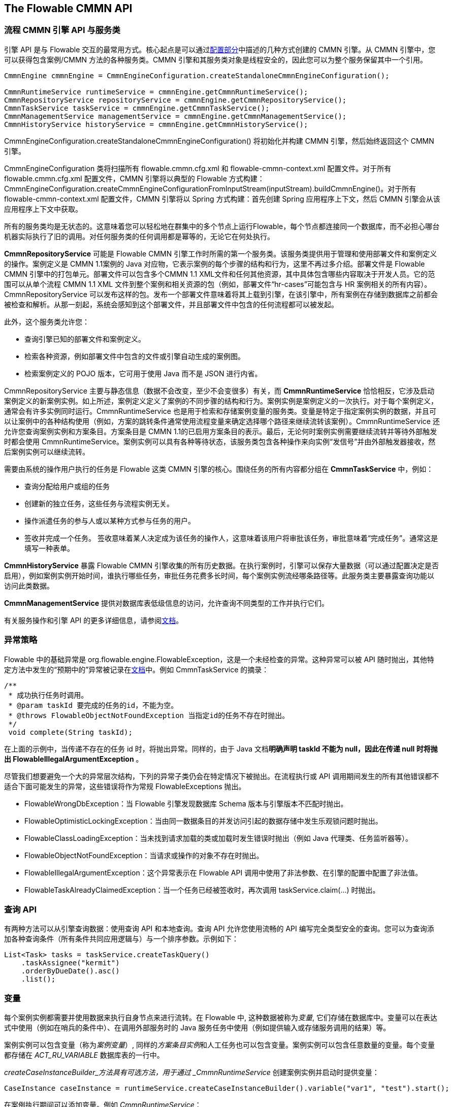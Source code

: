 [[chapterApi]]

== The Flowable CMMN API

[[apiEngine]]


=== 流程 CMMN 引擎 API 与服务类

引擎 API 是与 Flowable 交互的最常用方式。核心起点是可以通过<<configuration,配置部分>>中描述的几种方式创建的 ++CMMN 引擎++。从 CMMN 引擎中，您可以获得包含案例/CMMN 方法的各种服务类。CMMN 引擎和其服务类对象是线程安全的，因此您可以为整个服务保留其中一个引用。

[source,java,linenums]
----
CmmnEngine cmmnEngine = CmmnEngineConfiguration.createStandaloneCmmnEngineConfiguration();

CmmnRuntimeService runtimeService = cmmnEngine.getCmmnRuntimeService();
CmmnRepositoryService repositoryService = cmmnEngine.getCmmnRepositoryService();
CmmnTaskService taskService = cmmnEngine.getCmmnTaskService();
CmmnManagementService managementService = cmmnEngine.getCmmnManagementService();
CmmnHistoryService historyService = cmmnEngine.getCmmnHistoryService();
----

+CmmnEngineConfiguration.createStandaloneCmmnEngineConfiguration()+ 将初始化并构建 CMMN 引擎，然后始终返回这个 CMMN 引擎。


CmmnEngineConfiguration 类将扫描所有 +flowable.cmmn.cfg.xml+ 和 +flowable-cmmn-context.xml+ 配置文件。对于所有 +flowable.cmmn.cfg.xml+ 配置文件，CMMN 引擎将以典型的 Flowable 方式构建：+CmmnEngineConfiguration.createCmmnEngineConfigurationFromInputStream(inputStream).buildCmmnEngine()+。对于所有 +flowable-cmmn-context.xml+ 配置文件，CMMN 引擎将以 Spring 方式构建：首先创建 Spring 应用程序上下文，然后 CMMN 引擎会从该应用程序上下文中获取。

所有的服务类均是无状态的。这意味着您可以轻松地在群集中的多个节点上运行Flowable，每个节点都连接同一个数据库，而不必担心哪台机器实际执行了旧的调用。对任何服务类的任何调用都是幂等的，无论它在何处执行。

*CmmnRepositoryService* 可能是 Flowable CMMN 引擎工作时所需的第一个服务类。该服务类提供用于管理和使用++部署文件++和++案例定义++的操作。案例定义是 CMMN 1.1案例的 Java 对应物，它表示案例的每个步骤的结构和行为，这里不再过多介绍。++部署文件++是 Flowable CMMN 引擎中的打包单元。部署文件可以包含多个CMMN 1.1 XML文件和任何其他资源，其中具体包含哪些内容取决于开发人员。它的范围可以从单个流程 CMMN 1.1 XML 文件到整个案例和相关资源的包（例如，部署文件“hr-cases”可能包含与 HR 案例相关的所有内容）。+CmmnRepositoryService+ 可以++发布++这样的包。发布一个部署文件意味着将其上载到引擎，在该引擎中，所有案例在存储到数据库之前都会被检查和解析。从那一刻起，系统会感知到这个部署文件，并且部署文件中包含的任何流程都可以被发起。

此外，这个服务类允许您：

* 查询引擎已知的部署文件和案例定义。
* 检索各种资源，例如部署文件中包含的文件或引擎自动生成的案例图。
* 检索案例定义的 POJO 版本，它可用于使用 Java 而不是 JSON 进行内省。

+CmmnRepositoryService+ 主要与静态信息（数据不会改变，至少不会变很多）有关，而 *CmmnRuntimeService* 恰恰相反，它涉及启动案例定义的新案例实例。如上所述，++案例定义++定义了案例的不同步骤的结构和行为。案例实例是案例定义的一次执行。对于每个案例定义，通常会有许多实例同时运行。CmmnRuntimeService 也是用于检索和存储案例变量的服务类。变量是特定于指定案例实例的数据，并且可以让案例中的各种结构使用（例如，方案的跳转条件通常使用流程变量来确定选择哪个路径来继续流转该案例）。CmmnRuntimeService 还允许您查询案例实例和方案条目。方案条目是 CMMN 1.1的已启用方案条目的表示。最后，无论何时案例实例需要继续流转并等待外部触发时都会使用 CmmnRuntimeService。案例实例可以具有各种等待状态，该服务类包含各种操作来向实例“发信号”并由外部触发器接收，然后案例实例可以继续流转。


需要由系统的操作用户执行的任务是 Flowable 这类 CMMN 引擎的核心。围绕任务的所有内容都分组在 *CmmnTaskService* 中，例如：

* 查询分配给用户或组的任务
* 创建新的独立任务，这些任务与流程实例无关。
* 操作派遣任务的参与人或以某种方式参与任务的用户。
* 签收并完成一个任务。 签收意味着某人决定成为该任务的操作人，这意味着该用户将审批该任务，审批意味着“完成任务”。通常这是填写一种表单。

*CmmnHistoryService* 暴露 Flowable CMMN 引擎收集的所有历史数据。在执行案例时，引擎可以保存大量数据（可以通过配置决定是否启用），例如案例实例开始时间，谁执行哪些任务，审批任务花费多长时间，每个案例实例流经哪条路径等。此服务类主要暴露查询功能以访问此类数据。

*CmmnManagementService* 提供对数据库表低级信息的访问，允许查询不同类型的工作并执行它们。

有关服务操作和引擎 API 的更多详细信息，请参阅link:$$http://www.flowable.org/docs/javadocs/index.html$$[文档]。


=== 异常策略

Flowable 中的基础异常是 +org.flowable.engine.FlowableException+，这是一个未经检查的异常。这种异常可以被 API 随时抛出，其他特定方法中发生的“预期中的”异常被记录在link:$$http://www.flowable.org/docs/javadocs/index.html$$[文档]中。例如 ++CmmnTaskService++ 的摘录：

[source,java,linenums]
----
/**
 * 成功执行任务时调用。
 * @param taskId 要完成的任务的id，不能为空。
 * @throws FlowableObjectNotFoundException 当指定id的任务不存在时抛出。
 */
 void complete(String taskId);
----

在上面的示例中，当传递不存在的任务 id 时，将抛出异常。同样的，由于 Java 文档**明确声明 taskId 不能为 null，因此在传递 +null+ 时将抛出 +FlowableIllegalArgumentException+** 。

尽管我们想要避免一个大的异常层次结构，下列的异常子类仍会在特定情况下被抛出。在流程执行或 API 调用期间发生的所有其他错误都不适合下面可能发生的异常，这些错误将作为常规 ++FlowableExceptions++ 抛出。

* ++FlowableWrongDbException++：当 Flowable 引擎发现数据库 Schema 版本与引擎版本不匹配时抛出。
* ++FlowableOptimisticLockingException++：当由同一数据条目的并发访问引起的数据存储中发生乐观锁问题时抛出。
* ++FlowableClassLoadingException++：当未找到请求加载的类或加载时发生错误时抛出（例如 Java 代理类、任务监听器等）。
* ++FlowableObjectNotFoundException++：当请求或操作的对象不存在时抛出。
* ++FlowableIllegalArgumentException++：这个异常表示在 Flowable API 调用中使用了非法参数、在引擎的配置中配置了非法值。
* ++FlowableTaskAlreadyClaimedException++：当一个任务已经被签收时，再次调用 +taskService.claim(...)+ 时抛出。


[[queryAPI]]


=== 查询 API

有两种方法可以从引擎查询数据：使用查询 API 和本地查询。查询 API 允许您使用流畅的 API 编写完全类型安全的查询。您可以为查询添加各种查询条件（所有条件共同应用逻辑与）与一个排序参数。示例如下：

[source,java,linenums]
----
List<Task> tasks = taskService.createTaskQuery()
    .taskAssignee("kermit")
    .orderByDueDate().asc()
    .list();
----

[[apiVariables]]

=== 变量

每个案例实例都需要并使用数据来执行自身节点来进行流转。在 Flowable 中, 这种数据被称为__变量__, 它们存储在数据库中。变量可以在表达式中使用（例如在哨兵的条件中）、在调用外部服务时的 Java 服务任务中使用（例如提供输入或存储服务调用的结果）等。

案例实例可以包含变量（称为__案例变量__）, 同样的__方案条目实例__和人工任务也可以包含变量。案例实例可以包含任意数量的变量。每个变量都存储在 __ACT_RU_VARIABLE__ 数据库表的一行中。

_createCaseInstanceBuilder_方法具有可选方法，用于通过 _CmmnRuntimeService_ 创建案例实例并启动时提供变量：

[source,java,linenums]
----
CaseInstance caseInstance = runtimeService.createCaseInstanceBuilder().variable("var1", "test").start();
----

在案例执行期间可以添加变量。例如 _CmmnRuntimeService_：

[source,java,linenums]
----
void setVariables(String caseInstanceId, Map<String, ? extends Object> variables);
----

如下所示，变量同样可以被检索。请注意 _CmmnTaskService_ 上存在类似的方法。

[source,java,linenums]
----
Map<String, Object> getVariables(String caseInstanceId);
Object getVariable(String caseInstanceId, String variableName);
----

变量通常用于 Java 服务任务、达式和脚本中等。

[[apiTransientVariables]]

=== 临时变量

临时变量是行为类似于常规变量的变量，但不是持久变量。通常，临时变量用于高级用例。如有疑问，请使用常规案例变量。

以下情况适用于临时变量：

* 临时变量根本不会存储历史记录。
* 与__常规__变量一样，临时变量在设置时会放在__最高级父节点__上。这意味着在方案条目上设置变量时，临时变量实际存储在案例执行实例中。与常规变量一样，如果在特定方案条目或任务上设置变量，则存在方法的__本地__变体。
* 临时变量只能在案例定义中的下一个“等待状态”之前访问。在那之后无法访问。在这里，等待状态表示案例实例中持久化到数据存储的时间点。
* 临时变量只能由 _setTransientVariable(name, value)_ 设置，但在调用 _getVariable(name)_ 时也会返回临时变量（临时变量在 _getTransientVariable(name)_ 中也存在，它只检查瞬态变量）。这样做的原因是使表达式的编写变得容易，并且使用变量的现有逻辑适用于这两种变量类型。
* 临时变量会__优先于__相同名称的持久变量。这意味着当在同一案例实例上设置相同名称的持久变量和临时变量后调用 _getVariable("someVariable")_ 时，将返回临时变量值。

您可以在暴露常规变量的大多数地方设置和获取临时变量：

* 在 _PlanItemJavaDelegate_ 实现中的 _DelegatePlanItemInstance_ 上
* 通过运行时服务类启动案例实例时
* 审批一个任务时

这些方法遵循常规案例变量的命名约定：

[source,java,linenums]
----
CaseInstance caseInstance = runtimeService.createCaseInstanceBuilder().transientVariable("var1", "test").start();
----


[[apiExpressions]]


=== 表达式

Flowable 使用 UEL 进行表达式解析。UEL 即 __Unified Expression Language（统一表达语言）__并且是 Java EE 6规范的一部分（详情参见 link:$$http://docs.oracle.com/javaee/6/tutorial/doc/gjddd.html$$[Java EE6 规范] ）。

表达式可用于例如 Java 服务任务和方案条目流转。虽然有两种类型的表达式：值表达式和方法表达式，但 Flowable 对此进行了抽象，因此它们都可以在需要++表达式++的地方使用。

* *值表达式*：解析为一个值。默认情况下，可以使用所有案例变量。此外，所有 Spring-beans（如果使用 Spring 的话）都可用于表达式。一些例子：

----
${myVar}
${myBean.myProperty}
----


* *方法表达式*：调用带或不带参数的方法。**在调用不带参数的方法时，请确保在方法名称后添加空括号（因为这会将方法表达式与值表达式区分开来）。**传递的参数可以是文本值或自己解析的表达式。例子：

----
${printer.print()}
${myBean.addNewOrder('orderName')}
${myBean.doSomething(myVar, planItemInstance)}
----

请注意，这些表达式支持解析基础数据类型（包括比较它们）、Bean、列表、数组和集合。

除了所有流程变量之外，还有一些可用于表达式的默认对象：

* ++caseInstance++：+DelegateCaseInstance+ 拥有有关正在进行的案例实例的额外信息。
* ++planItemInstance++：+DelegatePlanItemInstance+ 拥有有关当前方案条目的额外信息。

[[cmmnExpressionsFunctions]]

=== 函数表达式

[实验]表达式函数已在6.4.0版中添加。

为了更容易处理案例变量，在 _variables_ 命名空间下可以使用一组开箱即用的函数。

* *variables:get(varName)*：检索变量的值。与直接在表达式中写入变量名称的主要区别在于，当变量不存在时，使用此函数不会抛出异常。例如，如果 myVariable 不存在，_${myVariable == "hello"}_ 将会抛出异常，而 _${var:get(myVariable) == 'hello'}_ 将正常工作。
* *variables:getOrDefault(varName, defaultValue)*：与 _get(varName)_ 类似，但可以选择提供默认值，该值在未设置变量或值为 _null_ 时返回。
* *variables:exists(varName)*：如果变量具有非 null 值，则返回 _true_ 。
* *variables:isEmpty(varName)* （别名 _:empty_）：检查变量值是否为空。 根据变量类型，行为如下：
** 对于 String 变量，如果变量是空字符串，则该变量被视为空。
** 对于 +java.util.Collection+ 变量，如果集合没有元素，则返回 _true_。
** 对于 +ArrayNode+ 变量，如果没有元素，则返回 _true_
** 如果变量是 _null_，则始终返回 _true_
* *variables:isNotEmpty(varName)* （别名 _:notEmpty_）：_isEmpty(varName)_ 的取反操作。
* *variables:equals(varName, value)*（别名_ _:eq_）：检查变量是否等于给定值。这是表达式的简写函数，否则将写为 _${execution.getVariable("varName") != null && execution.getVariable("varName") == value}_。
** 如果变量值为 null，则返回 false（除非与 null 比较）。
* *variables:notEquals(varName, value)*（别名 _:ne_）：_equals(varName, value)_ 的取反操作。
* *variables:contains(varName, value1, value2, ...)*: 检查提供的**所有**值是否包含在变量中。根据变量类型，行为如下：
** 对于 String 变量，传递的值需要全部为变量一部分子字符串
** 对于 +java.util.Collection+ 变量，所有传递的值都需要是集合的元素（常规 _contains_ 语义）。
** 对于 +ArrayNode+ 变量，支持检查 ArrayNode 是否包含作为变量类型支持的类型的 JsonNode
** 当变量值为 null 时，在所有情况下都返回 false。如果变量值不为 null，并且实例类型不是上述类型之一，则将返回 false。
* *variables:containsAny(varName, value1, value2, ...)* ：类似于 _contains_ 函数，但如果**存在**（不需要全部存在）传递的值包含在变量中，则返回 _true_。
* 比较函数：
** *variables:lowerThan(varName, value)*（别名 _:lessThan_ 或 _:lt_）：_${execution.getVariable("varName") != null && execution.getVariable("varName") < value}_ 的简写函数。
** *variables:lowerThanOrEquals(varName, value)*（别名 _:lessThanOrEquals_ 或 _:lte_）：与上面的类似，相当于 _< =_
** *variables:greaterThan(varName, value)* （别名 _:gt_）：与上面的类似，相当于 _>_
** *variables:greaterThanOrEquals(varName, value)* （别名 _:gte_）：与上面的类似，相当于 _> =_

_variables_ 命名空间的别名为 _vars_ 或 _var_。因此 _variables:get(varName)_ 等同于使用 _vars:get(varName)_ 或 _var:get(varName)_。请注意，不需要再次在变量名称周围加上引号：_var:get(varName)_ 等同于 _var:get(\'varName')_ 或 _var:get("varName")_。

另请注意，在上述任何函数中，都不需要将 _planItemInstance_ 或 _caseInstance_ 传递给函数（它们在不使用函数时需要传递）。在调用函数时，引擎将注入适当的变量作用域。这也意味着在 BPMN 流程定义中编写表达式时，可以以完全相同的方式使用这些函数。

这些变量函数的使用在 CMMN 中尤其有用，例如在写入 if 部分的哨兵条件时，采用以下 CMMN 案例定义：

image::images/cmmn.expression-functions.png[align="center"]

Assume the sentry has an if-part besides the completion event. Right after a case instance is started, this if-part condition will be evaluated (as the stage becomes available). If the condition is of the form _${someVariable == someValue}_, this means the variable needs to be available when starting the case instance. In many cases, this is not possible or the variable comes later (e.g. from a form), which leads to a low-level _PropertyNotFoundException_. Taking the potential nullability in account, the correct expression would have to be:
假设哨兵除了完成事件之外还有一个 if 部分。在启动案例实例后，将评估此 if 部分条件（当此阶段变为可用时）。如果条件的形式为 _${someVariable == someValue}_，则表示该变量在启动案例实例时就将可用。在许多情况下，这是不可能的，或者变量稍后才会出现 （例如来自一个表单），这会导致一个低级的 _PropertyNotFoundException_。考虑到潜在的可空性，正确的表达必须是：

----
${planItemInstance.getVariable('someVariable') != null && planItemInstance.getVariable('someVariable') == someValue}
----

这很长。但是，使用上述功能可以简化为

----
${var:eq(someVariable, someValue)}
----

或者

----
${var:get(someVariable) == someValue}
----

函数实现考虑了变量的可空性（并且在变量为 null 的情况下不抛出异常）并且将正确地处理相等性。

此外，可以注册自定义函数在表达式中使用。有关更多信息，请参阅 +org.flowable.common.engine.api.delegate.FlowableFunctionDelegate+ 接口。


[[apiUnitTesting]]


=== 单元测试

案例是软件项目不可或缺的一部分，它们应该以与测试正常应用程序逻辑相同的方式进行测试：使用单元测试。
由于 Flowable 是一个嵌入式的 Java 引擎，因此为业务案例编写单元测试就像编写常规单元测试一样简单。

Flowable 支持 JUnit 4、JUnit 5 做单元测试。

在 JUnit 5中，需要使用 +org.flowable.cmmn.engine.test.FlowableCmmnTest+ 注解或手动注册 +org.flowable.cmmn.engine.test.FlowableCmmnExtension+。
+FlowableCmmnTest+ 注释是一个元注释，实现了对 +FlowableCmmnExtension+ 的注册（即它实现了 +@ExtendWith(FlowableCmmnExtension.class)+）。
这将使 CmmnEngine 和其服务类可用作测试和生命周期方法的参数（+@BeforeAll+、+@BeforeEach+、+@AfterEach+、+@AfterAll+）。
在每次测试之前，默认会使用类路径上的 +flowable.cmmn.cfg.xml+ 配置文件初始化 CmmnEngine。
为了指定不同的配置文件，需要使用 +org.flowable.cmmn.engine.test.CmmnConfigurationResource+ 注解（参见第二个示例）。
使用相同的配置文件时，CMMN 引擎会在多个单元测试之间静态缓存。

通过使用 +FlowableCmmnExtension+，您可以对测试方法使用 +org.flowable.cmmn.engine.test.CmmnDeployment+ 注解。
当使用有 +@CmmnDeployment+ 注解的测试方法时，在每次测试之前，将会发布在 +CmmnDeployment#resources+ 下定义的 cmmn 文件。
如果没有定义资源，将发布与测试类在同一包中的 +testClassName.testMethod.cmmn+ 形式的资源文件。
在测试结束时，部署文件将会删除，包括所有相关的案例实例、定义等。
有关更多信息，请参阅 ++CmmnDeployment++ 类。

考虑到所有这些，JUnit 5单元测试看起来如下：

.使用默认配置文件的 Junit 5 单元测试
[source,java,linenums]
----
@FlowableCmmnTest
class MyTest {

  private CmmnEngine cmmnEngine;
  private CmmnRuntimeService cmmnRuntimeService;
  private CmmnTaskService cmmnTaskService;

  @BeforeEach
  void setUp(CmmnEngine cmmnEngine) {
    this.cmmnEngine = cmmnEngine;
    this.cmmnRuntimeService = cmmnEngine.getCmmnRuntimeService();
    this.cmmnTaskService = cmmnEngine.getTaskRuntimeService();
  }

  @Test
  @CmmnDeployment
  void testSingleHumanTask() {
    CaseInstance caseInstance = cmmnRuntimeService.createCaseInstanceBuilder()
                    .caseDefinitionKey("myCase")
                    .start();
	assertNotNull(caseInstance);

    Task task = cmmnTaskService.createTaskQuery().caseInstanceId(caseInstance.getId()).singleResult();
    assertEquals("Task 1", task.getName());
    assertEquals("JohnDoe", task.getAssignee());

    cmmnTaskService.complete(task.getId());
    assertEquals(0, cmmnRuntimeService.createCaseInstanceQuery().count());
  }
}
----

-----
使用 JUnit 5，您还可以将部署文件的 ID（使用 org.flowable.cmmn.engine.test.CmmnDeploymentId）注入到测试和生命周期方法中。
-----

.使用自定义配置文件的Junit 5单元测试
[source,java,linenums]
----
@FlowableCmmnTest
@CmmnConfigurationResource("flowable.custom.cmmn.cfg.xml")
class MyTest {

  private CmmnEngine cmmnEngine;
  private CmmnRuntimeService cmmnRuntimeService;
  private CmmnTaskService cmmnTaskService;

  @BeforeEach
  void setUp(CmmnEngine cmmnEngine) {
    this.cmmnEngine = cmmnEngine;
    this.cmmnRuntimeService = cmmnEngine.getCmmnRuntimeService();
    this.cmmnTaskService = cmmnEngine.getTaskRuntimeService();
  }
  @Test
  @CmmnDeployment
  void testSingleHumanTask() {
    CaseInstance caseInstance = cmmnRuntimeService.createCaseInstanceBuilder()
                    .caseDefinitionKey("myCase")
                    .start();
	assertNotNull(caseInstance);

    Task task = cmmnTaskService.createTaskQuery().caseInstanceId(caseInstance.getId()).singleResult();
    assertEquals("Task 1", task.getName());
    assertEquals("JohnDoe", task.getAssignee());

    cmmnTaskService.complete(task.getId());
    assertEquals(0, cmmnRuntimeService.createCaseInstanceQuery().count());
  }
}
----

在 JUnit 4 中，_org.flowable.cmmn.engine.test.FlowableCmmnTestCase_ 可用作父类。它默认使用 _flowable.cmmn.cfg.xml_ 配置文件，如果缺少此类文件，则使用连接 H2 内存数据库的标准 CmmnEngine。
在后台，CmmnTestRunner 用于初始化 CMMN 引擎。请注意下面的示例中如何使用 _@CmmnDeployment_ 注解自动部署案例定义（它将在与测试类相同的文件夹中查找 .cmmn 文件，并期望文件名为<测试类名>.<测试方法名称>.cmmn）。

[source,java,linenums]
----

public class MyTest extends FlowableCmmnTestCase {

  @Test
  @CmmnDeployment
  public void testSingleHumanTask() {
    CaseInstance caseInstance = cmmnRuntimeService.createCaseInstanceBuilder()
                    .caseDefinitionKey("myCase")
                    .start();
	assertNotNull(caseInstance);

    Task task = cmmnTaskService.createTaskQuery().caseInstanceId(caseInstance.getId()).singleResult();
    assertEquals("Task 1", task.getName());
    assertEquals("JohnDoe", task.getAssignee());
        
    cmmnTaskService.complete(task.getId());
    assertEquals(0, cmmnRuntimeService.createCaseInstanceQuery().count());
  }
}
----

此外，使用 _FlowableCmmnRule_ 并允许设置自定义配置：

.JUnit 4 test with a Rule
.规则相关的 JUnit 4 单元测试
[source,java,linenums]
----
@Rule
public FlowableCmmnRule cmmnRule = new FlowableCmmnRule("org/flowable/custom.cfg.xml")

@Test
@CmmnDeployment
public void testSomething() {
    // ...
    assertThat((String) cmmnRule.getCmmnRuntimeService().getVariable(caseInstance.getId(), "test"), containsString("John"));
    // ...
}
----    

